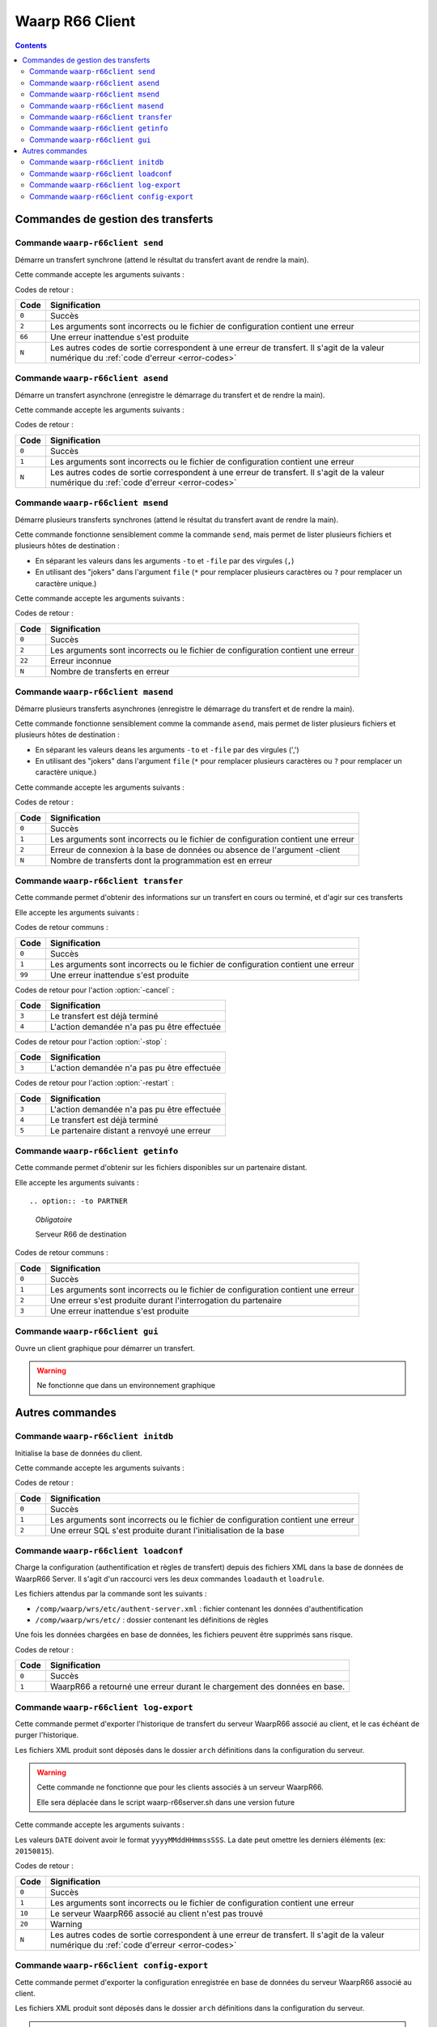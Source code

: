 Waarp R66 Client
################

.. todo:: faire la distinction entre archives et packages

.. todo:: ajouter les commandes filewatcher

.. todo:: ajouter les commandes manquantes

.. contents::

Commandes de gestion des transferts
***********************************

Commande ``waarp-r66client send``
=================================

.. program:: waarp-r66client send

Démarre un transfert synchrone (attend le résultat du transfert avant
de rendre la main).

Cette commande accepte les arguments suivants :


.. option:: -to PARTNER

   *obligatoire*

   Serveur R66 de destination

.. option:: -file FILENAME

   *obligatoire pour démarrer un nouveau transfert*

   Fichier à envoyer

.. option:: -rule RULE

   *obligatoire pour démarrer un nouveau transfert*

   Règle de transfert à utiliser

.. option:: -id

   *obligatoire pour relancer un transfert*

   Identifiant du transfert à relancer

.. option:: -info INFO

   Info complémentaires sur le transfert

.. option:: -block

   Fixe la taille de blocs pour le transfert

.. option:: -md5

   Force le contrôle d'intégrité par paquet (déconseillé)

.. option:: -nolog

   Désactive les logs pour ce transfert

.. option:: -logWarn

   Loggue les messages INFO avec un niveau WARN

.. option:: -notlogWarn

   Loggue les messages INFO avec un niveau INFO


Codes de retour :

====== =============
Code   Signification
====== =============
``0``  Succès
``2``  Les arguments sont incorrects ou le fichier de configuration contient une erreur
``66`` Une erreur inattendue s'est produite
``N``  Les autres codes de sortie correspondent à une erreur de transfert. Il s'agit de la valeur numérique du :ref:`code d'erreur <error-codes>`
====== =============



Commande ``waarp-r66client asend``
==================================

.. program:: waarp-r66client asend


Démarre un transfert asynchrone (enregistre le démarrage du transfert
et de rendre la main).

Cette commande accepte les arguments suivants :

.. option:: -to PARTNER

   *obligatoire*

   Serveur R66 de destination

.. option:: -file FILENAME

   *obligatoire pour démarrer un nouveau transfert*

   Fichier à envoyer

.. option:: -rule RULE

   *obligatoire pour démarrer un nouveau transfert*

   Règle de transfert à utiliser

.. option:: -id

   *obligatoire pour relancer un transfert*

   Identifiant du transfert à relancer


.. option:: -info INFO

   Info complémentaires sur le transfert

.. option:: -block

   Fixe la taille de blocs pour le transfert

.. option:: -md5

   Force le contrôle d'intégrité par paquet (déconseillé)

.. option:: -nolog

   Désactive les logs pour ce transfert

.. option:: -logWarn

   Loggue les messages INFO avec un niveau WARN

.. option:: -notlogWarn

   Loggue les messages INFO avec un niveau INFO

.. option:: -start yyyyMMddHHmmss

   Date à laquelle le transfert doit démarrer

.. option:: -delay timestamp|+NNN

   Si un timestamp est fourni, date à laquelle le transfert doit
   démarrer (sous la forme d'un timestamp UNIX en ms).

   Si une valeur de la forme +NNN est fournie, délais en seconde à
   partir de l'exécution de la commande après lequel le transfert doit
   démarrer

Codes de retour :

====== =============
Code   Signification
====== =============
``0``  Succès
``1``  Les arguments sont incorrects ou le fichier de configuration contient une erreur
``N``  Les autres codes de sortie correspondent à une erreur de transfert. Il s'agit de la valeur numérique du :ref:`code d'erreur <error-codes>`
====== =============



Commande ``waarp-r66client msend``
==================================

.. program:: waarp-r66client msend


Démarre plusieurs transferts synchrones (attend le résultat du transfert avant
de rendre la main).

Cette commande fonctionne sensiblement comme la commande ``send``, mais
permet de lister plusieurs fichiers et plusieurs hôtes de destination :

- En séparant les valeurs dans les arguments ``-to`` et ``-file`` par
  des virgules (``,``)
- En utilisant des "jokers" dans l'argument ``file`` (``*`` pour
  remplacer plusieurs caractères ou ``?`` pour remplacer un caractère
  unique.)

Cette commande accepte les arguments suivants :

.. option:: -to PARTNER

   *obligatoire*

   Serveur R66 de destination

.. option:: -file FILENAME

   *obligatoire pour démarrer un nouveau transfert*

   Fichier à envoyer

.. option:: -rule RULE

   *obligatoire pour démarrer un nouveau transfert*

   Règle de transfert à utiliser

.. option:: -id

   *obligatoire pour relancer un transfert*

   Identifiant du transfert à relancer

.. option:: -info INFO

   Info complémentaires sur le transfert

.. option:: -block

   Fixe la taille de blocs pour le transfert

.. option:: -md5

   Force le contrôle d'intégrité par paquet (déconseillé)

.. option:: -nolog

   Désactive les logs pour ce transfert

.. option:: -logWarn

   Loggue les messages INFO avec un niveau WARN

.. option:: -notlogWarn

   Loggue les messages INFO avec un niveau INFO


Codes de retour :

====== =============
Code   Signification
====== =============
``0``  Succès
``2``  Les arguments sont incorrects ou le fichier de configuration contient une erreur
``22`` Erreur inconnue
``N``  Nombre de transferts en erreur
====== =============



Commande ``waarp-r66client masend``
===================================

.. program:: waarp-r66client masend

Démarre plusieurs transferts asynchrones (enregistre le démarrage du transfert
et de rendre la main).

Cette commande fonctionne sensiblement comme la commande ``asend``, mais
permet de lister plusieurs fichiers et plusieurs hôtes de destination :

- En séparant les valeurs deans les arguments ``-to`` et ``-file`` par
  des virgules (',')
- En utilisant des "jokers" dans l'argument ``file`` (``*`` pour
  remplacer plusieurs caractères ou ``?`` pour remplacer un caractère
  unique.)


Cette commande accepte les arguments suivants :

.. option:: -to PARTNER

   *obligatoire*

   Serveur R66 de destination

.. option:: -file FILENAME

   *obligatoire pour démarrer un nouveau transfert*

   Fichier à envoyer

.. option:: -rule RULE

   *obligatoire pour démarrer un nouveau transfert*

   Règle de transfert à utiliser

.. option:: -id

   *obligatoire pour relancer un transfert*

   Identifiant du transfert à relancer

.. option:: -client

   Doit être ajouté pour si la règle est en mode réception

.. option:: -info INFO

   Info complémentaires sur le transfert

.. option:: -block

   Fixe la taille de blocs pour le transfert

.. option:: -md5

   Force le contrôle d'intégrité par paquet (déconseillé)

.. option:: -nolog

   Désactive les logs pour ce transfert

.. option:: -logWarn

   Loggue les messages INFO avec un niveau WARN

.. option:: -notlogWarn

   Loggue les messages INFO avec un niveau INFO

.. option:: -start yyyyMMddHHmmss

   Date à laquelle le transfert doit démarrer

.. option:: -delay timestamp|+NNN

   Si un timestamp est fourni, date à laquelle le transfert doit
   démarrer (sous la forme d'un timestamp UNIX en ms).

   Si une valeur de la forme +NNN est fournie, délais en seconde à
   partir de l'exécution de la commande après lequel le transfert doit
   démarrer

Codes de retour :

====== =============
Code   Signification
====== =============
``0``  Succès
``1``  Les arguments sont incorrects ou le fichier de configuration contient une erreur
``2``  Erreur de connexion à la base de données ou absence de l'argument -client
``N``  Nombre de transferts dont la programmation est en erreur
====== =============


Commande ``waarp-r66client transfer``
=====================================

.. program:: waarp-r66client transfer

Cette commande permet d'obtenir des informations sur un transfert en
cours ou terminé, et d'agir sur ces transferts

Elle accepte les arguments suivants :

.. option:: -id

   *obligatoire*

   Identifiant du transfert

.. option:: -to

   *Les options -to et -from sont exclusives, et l'une des deux doit
   être fournie*

   Partenaire de destination

.. option:: -from

   *Les options -to et -from sont exclusives, et l'une des deux doit
   être fournie*

   Partenaire de d'origine

.. option:: -cancel

   *Les options -cancel, -stop et -restart sont exclusives*

   Annule le transfert en cours (les fichiers temporaires sont
   supprimés sur le récepteur)

.. option:: -stop

   *Les options -cancel, -stop et -restart sont exclusives*

   Arrête un transfert en cours

.. option:: -restart

   *Les options -cancel, -stop et -restart sont exclusives*

   Redémarre un transfert en erreur

.. option:: -start yyyyMMddHHmmss

   *Ne peut être utilisé qu'avec l'action -restart*

   Date à laquelle le transfert doit démarrer

.. option:: -delay timestamp|+NNN

   Si un timestamp est fourni, date à laquelle le transfert doit
   démarrer (sous la forme d'un timestamp UNIX en ms).

   Si une valeur de la forme +NNN est fournie, délais en seconde à
   partir de l'exécution de la commande après lequel le transfert doit
   démarrer

Codes de retour communs :

====== =============
Code   Signification
====== =============
``0``  Succès
``1``  Les arguments sont incorrects ou le fichier de configuration contient une erreur
``99`` Une erreur inattendue s'est produite
====== =============


Codes de retour pour l'action :option:`-cancel` :

====== =============
Code   Signification
====== =============
``3``  Le transfert est déjà terminé
``4``  L'action demandée n'a pas pu être effectuée
====== =============


Codes de retour pour l'action :option:`-stop` :

====== =============
Code   Signification
====== =============
``3``  L'action demandée n'a pas pu être effectuée
====== =============


Codes de retour pour l'action :option:`-restart` :

====== =============
Code   Signification
====== =============
``3``  L'action demandée n'a pas pu être effectuée
``4``  Le transfert est déjà terminé
``5``  Le partenaire distant a renvoyé une erreur
====== =============



Commande ``waarp-r66client getinfo``
====================================

.. program:: waarp-r66client getinfo


Cette commande permet d'obtenir sur les fichiers disponibles sur un
partenaire distant.

Elle accepte les arguments suivants :

::

.. option:: -to PARTNER

   *Obligatoire*

   Serveur R66 de destination

.. option:: -file FILENAME

   *Obligatoire*

   Fichier à envoyer (peut contenir des caractères de subtitution "*")

.. option:: -rule RULE

   Règle de transfert à utiliser

.. option:: -exist

   Vérifie si le fichier donné exist

.. option:: -detail

   Récupère des informations sur le fichie

.. option:: -list

   Liste les fichiers correspondant au motif donn

.. option:: -mlsx

   Liste les fichiers et récupère leurs détails


Codes de retour communs :

====== =============
Code   Signification
====== =============
``0``  Succès
``1``  Les arguments sont incorrects ou le fichier de configuration contient une erreur
``2``  Une erreur s'est produite durant l'interrogation du partenaire
``3``  Une erreur inattendue s'est produite
====== =============


Commande ``waarp-r66client gui``
================================

Ouvre un client graphique pour démarrer un transfert.

.. warning::

   Ne fonctionne que dans un environnement graphique




Autres commandes
****************

Commande ``waarp-r66client initdb``
===================================

.. program:: waarp-r66client initdb

Initialise la base de données du client.

Cette commande accepte les arguments suivants :

.. option:: -initdb

   Initialise la base de données

.. option:: -upgradeDb

   Met à jour le modèle de la base de données

.. option:: -dir DOSSIER

   Charge les règles de transferts en base depuis  le dossier DOSSIER

.. option:: -auth FICHIER

   Charge les données d'authentification en base depuis le fichier
   FICHIER

.. option:: -limit FICHIER

   Charge les limitation de bande passante en base depuis le fichier
   FICHIER

.. option:: -loadAlias FICHIER

   Charge les alias du serveur en base en base depuis le fichier FICHIER

.. option:: -loadRoles FICHIER

   Charge les rôles du serveur en base depuis le fichier FICHIER

.. option:: -loadBusiness FICHIER

   Charge les données business en base depuis le fichier FICHIER

Codes de retour :

===== =============
Code  Signification
===== =============
``0`` Succès
``1`` Les arguments sont incorrects ou le fichier de configuration contient une erreur
``2`` Une erreur SQL s'est produite durant l'initialisation de la base
===== =============


Commande ``waarp-r66client loadconf``
=====================================

.. program:: waarp-r66client loadconf


Charge la configuration (authentification et règles de transfert) depuis
des fichiers XML dans la base de données de WaarpR66 Server.
Il s'agit d'un raccourci vers les deux commandes ``loadauth`` et
``loadrule``.

Les fichiers attendus par la commande sont les suivants :

- ``/comp/waarp/wrs/etc/authent-server.xml`` : fichier contenant les
  données d'authentification
- ``/comp/waarp/wrs/etc/`` : dossier contenant les définitions de règles

Une fois les données chargées en base de données, les fichiers peuvent
être supprimés sans risque.

Codes de retour :

===== =============
Code  Signification
===== =============
``0`` Succès
``1`` WaarpR66 a retourné une erreur durant le chargement des données en base.
===== =============


.. _r66client-log-export:

Commande ``waarp-r66client log-export``
=======================================

.. program:: waarp-r66client log-export

Cette commande permet d'exporter l'historique de transfert du serveur
WaarpR66 associé au client, et le cas échéant de purger l'historique.

Les fichiers XML produit sont déposés dans le dossier ``arch``
définitions dans la configuration du serveur.

.. warning::

   Cette commande ne fonctionne que pour les clients associés à un
   serveur WaarpR66.

   Elle sera déplacée dans le script waarp-r66server.sh dans une version
   future

Cette commande accepte les arguments suivants :

.. option:: -clean

   Corrige le statut des transferts terminés erronés

.. option:: -purge

   Supprime l'historique exporté de la base de données

.. option:: -start DATE

   Exporte seulement l'historique postérieur à cette date

.. option:: -stop DATE

   Exporte seulement l'historique antérieur à cette date

.. option:: -startid ID

   Valeur minimale d'identifiants de transfert à exporter

.. option:: -stopid ID

   Valeur maximale d'identifiants de transfert à exporter

.. option:: -rule RULE

   Limite l'export à une règle spécifique

.. option:: -request HOST

   Limite l'export à un partenaire spécifique

.. option:: -pending

   Limite l'export aux transferts en attente

.. option:: -transfer

   Limite l'export aux transferts en cours

.. option:: -done

   Limite l'export aux transferts terminés

.. option:: -error

   Limite l'export aux transferts en erreur


Les valeurs ``DATE``  doivent avoir le format ``yyyyMMddHHmmssSSS``. La
date peut omettre les derniers éléments (ex: ``20150815``).

Codes de retour :

====== =============
Code   Signification
====== =============
``0``  Succès
``1``  Les arguments sont incorrects ou le fichier de configuration contient une erreur
``10`` Le serveur WaarpR66 associé au client n'est pas trouvé
``20`` Warning
``N``  Les autres codes de sortie correspondent à une erreur de transfert. Il s'agit de la valeur numérique du :ref:`code d'erreur <error-codes>`
====== =============


Commande ``waarp-r66client config-export``
==========================================

.. program:: waarp-r66client config-export

Cette commande permet d'exporter la configuration enregistrée en base de
données du serveur WaarpR66 associé au client.

Les fichiers XML produit sont déposés dans le dossier ``arch``
définitions dans la configuration du serveur.

.. warning::

   Cette commande ne fonctionne que pour les clients associés à un
   serveur WaarpR66.

   Elle sera déplacée dans le script waarp-r66server.sh dans une version
   future

Cette commande accepte les arguments suivants :

.. option:: -hosts

   Exporte les données d'authentification

.. option:: -rules

   Exporte les règles de transfert

.. option:: -business

   Exporte les données business

.. option:: -alias

   Exporte les alias du serveur

.. option:: -role

   Exporte les rôles du serveur

.. option:: -host HOST

   Envoi la demande d'export au serveur HOST


Codes de retour :

====== =============
Code   Signification
====== =============
``0``  Succès
``1``  Les arguments sont incorrects ou le fichier de configuration contient une erreur
``10`` Le serveur WaarpR66 associé au client n'est pas trouvé
``20`` Warning
``N``  Les autres codes de sortie correspondent à une erreur de transfert. Il s'agit de la valeur numérique du :ref:`code d'erreur <error-codes>`
====== =============
